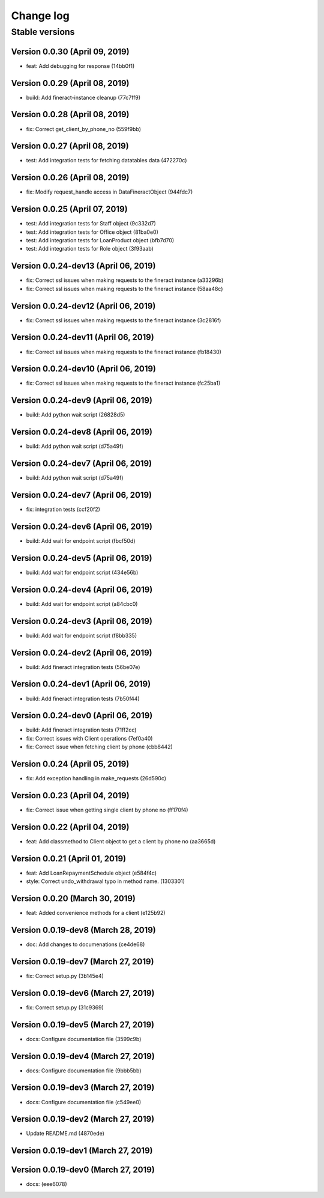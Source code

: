 Change log
==========

Stable versions
~~~~~~~~~~~~~~~

Version 0.0.30 (April 09, 2019)
-----------------------------------

* feat: Add debugging for response (14bb0f1)

Version 0.0.29 (April 08, 2019)
-----------------------------------

* build: Add fineract-instance cleanup (77c7ff9)

Version 0.0.28 (April 08, 2019)
-----------------------------------

* fix: Correct get_client_by_phone_no (559f9bb)

Version 0.0.27 (April 08, 2019)
-----------------------------------

* test: Add integration tests for fetching datatables data (472270c)

Version 0.0.26 (April 08, 2019)
-----------------------------------

* fix: Modify request_handle access in DataFineractObject (944fdc7)

Version 0.0.25 (April 07, 2019)
-----------------------------------

* test: Add integration tests for Staff object (9c332d7)
* test: Add integration tests for Office object (81ba0e0)
* test: Add integration tests for LoanProduct object (bfb7d70)
* test: Add integration tests for Role object (3f93aab)

Version 0.0.24-dev13 (April 06, 2019)
-----------------------------------

* fix: Correct ssl issues when making requests to the fineract instance (a33296b)
* fix: Correct ssl issues when making requests to the fineract instance (58aa48c)

Version 0.0.24-dev12 (April 06, 2019)
-----------------------------------

* fix: Correct ssl issues when making requests to the fineract instance (3c2816f)

Version 0.0.24-dev11 (April 06, 2019)
-----------------------------------

* fix: Correct ssl issues when making requests to the fineract instance (fb18430)

Version 0.0.24-dev10 (April 06, 2019)
-----------------------------------

* fix: Correct ssl issues when making requests to the fineract instance (fc25ba1)

Version 0.0.24-dev9 (April 06, 2019)
-----------------------------------

* build: Add python wait script (26828d5)

Version 0.0.24-dev8 (April 06, 2019)
-----------------------------------

* build: Add python wait script (d75a49f)

Version 0.0.24-dev7 (April 06, 2019)
-----------------------------------

* build: Add python wait script (d75a49f)

Version 0.0.24-dev7 (April 06, 2019)
-----------------------------------

* fix: integration tests (ccf20f2)

Version 0.0.24-dev6 (April 06, 2019)
-----------------------------------

* build: Add wait for endpoint script (fbcf50d)

Version 0.0.24-dev5 (April 06, 2019)
-----------------------------------

* build: Add wait for endpoint script (434e56b)

Version 0.0.24-dev4 (April 06, 2019)
-----------------------------------

* build: Add wait for endpoint script (a84cbc0)

Version 0.0.24-dev3 (April 06, 2019)
-----------------------------------

* build: Add wait for endpoint script (f8bb335)

Version 0.0.24-dev2 (April 06, 2019)
-----------------------------------

* build: Add fineract integration tests (56be07e)

Version 0.0.24-dev1 (April 06, 2019)
-----------------------------------

* build: Add fineract integration tests (7b50f44)

Version 0.0.24-dev0 (April 06, 2019)
-----------------------------------

* build: Add fineract integration tests (71ff2cc)
* fix: Correct issues with Client operations (7ef0a40)
* fix: Correct issue when fetching client by phone (cbb8442)

Version 0.0.24 (April 05, 2019)
-----------------------------------

* fix: Add exception handling in make_requests (26d590c)

Version 0.0.23 (April 04, 2019)
-----------------------------------

* fix: Correct issue when getting single client by phone no (ff170f4)

Version 0.0.22 (April 04, 2019)
-----------------------------------

* feat: Add classmethod to Client object to get a client by phone no (aa3665d)

Version 0.0.21 (April 01, 2019)
-----------------------------------

* feat: Add LoanRepaymentSchedule object (e584f4c)
* style: Correct undo_withdrawal typo in method name. (1303301)

Version 0.0.20 (March 30, 2019)
-----------------------------------

* feat: Added convenience methods for a client (e125b92)

Version 0.0.19-dev8 (March 28, 2019)
-----------------------------------

* doc: Add changes to documenations (ce4de68)

Version 0.0.19-dev7 (March 27, 2019)
-----------------------------------

* fix: Correct setup.py (3b145e4)

Version 0.0.19-dev6 (March 27, 2019)
-----------------------------------

* fix: Correct setup.py (31c9369)

Version 0.0.19-dev5 (March 27, 2019)
-----------------------------------

* docs: Configure documentation file (3599c9b)

Version 0.0.19-dev4 (March 27, 2019)
-----------------------------------

* docs: Configure documentation file (9bbb5bb)

Version 0.0.19-dev3 (March 27, 2019)
-----------------------------------

* docs: Configure documentation file (c549ee0)

Version 0.0.19-dev2 (March 27, 2019)
-----------------------------------

* Update README.md (4870ede)

Version 0.0.19-dev1 (March 27, 2019)
-----------------------------------



Version 0.0.19-dev0 (March 27, 2019)
-----------------------------------

* docs: (eee6078)
